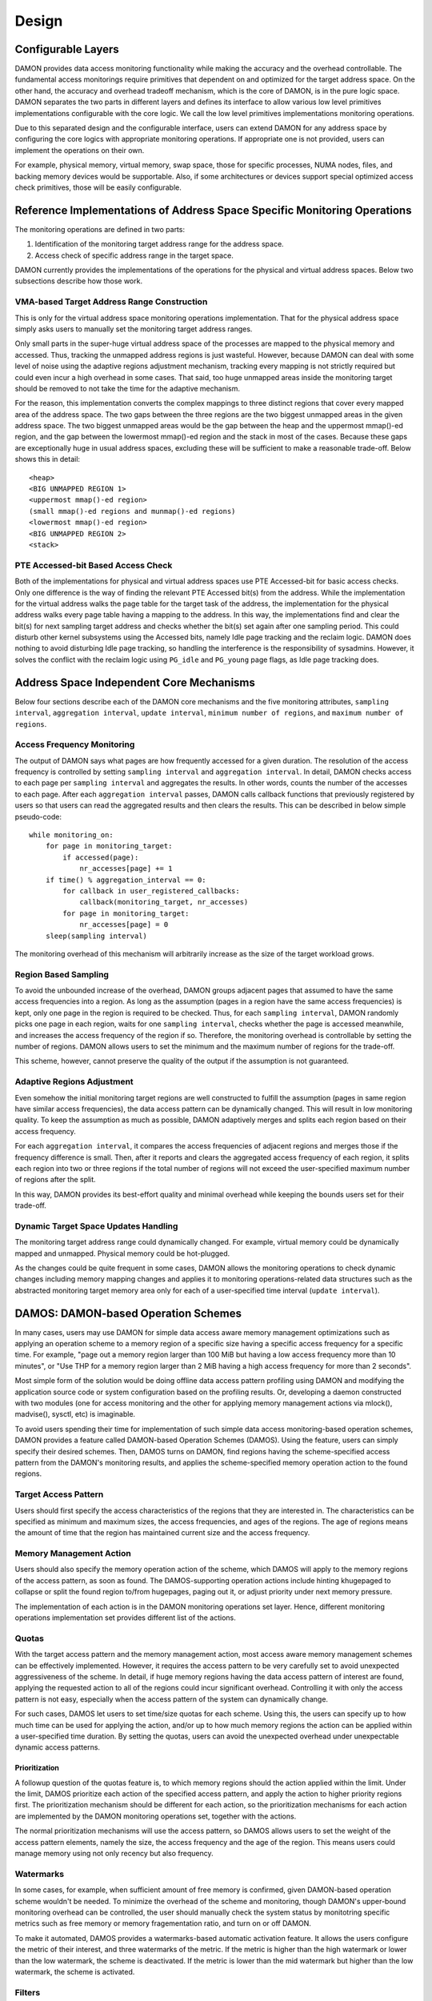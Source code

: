 .. SPDX-License-Identifier: GPL-2.0

======
Design
======


Configurable Layers
===================

DAMON provides data access monitoring functionality while making the accuracy
and the overhead controllable.  The fundamental access monitorings require
primitives that dependent on and optimized for the target address space.  On
the other hand, the accuracy and overhead tradeoff mechanism, which is the core
of DAMON, is in the pure logic space.  DAMON separates the two parts in
different layers and defines its interface to allow various low level
primitives implementations configurable with the core logic.  We call the low
level primitives implementations monitoring operations.

Due to this separated design and the configurable interface, users can extend
DAMON for any address space by configuring the core logics with appropriate
monitoring operations.  If appropriate one is not provided, users can implement
the operations on their own.

For example, physical memory, virtual memory, swap space, those for specific
processes, NUMA nodes, files, and backing memory devices would be supportable.
Also, if some architectures or devices support special optimized access check
primitives, those will be easily configurable.


Reference Implementations of Address Space Specific Monitoring Operations
=========================================================================

The monitoring operations are defined in two parts:

1. Identification of the monitoring target address range for the address space.
2. Access check of specific address range in the target space.

DAMON currently provides the implementations of the operations for the physical
and virtual address spaces. Below two subsections describe how those work.


VMA-based Target Address Range Construction
-------------------------------------------

This is only for the virtual address space monitoring operations
implementation.  That for the physical address space simply asks users to
manually set the monitoring target address ranges.

Only small parts in the super-huge virtual address space of the processes are
mapped to the physical memory and accessed.  Thus, tracking the unmapped
address regions is just wasteful.  However, because DAMON can deal with some
level of noise using the adaptive regions adjustment mechanism, tracking every
mapping is not strictly required but could even incur a high overhead in some
cases.  That said, too huge unmapped areas inside the monitoring target should
be removed to not take the time for the adaptive mechanism.

For the reason, this implementation converts the complex mappings to three
distinct regions that cover every mapped area of the address space.  The two
gaps between the three regions are the two biggest unmapped areas in the given
address space.  The two biggest unmapped areas would be the gap between the
heap and the uppermost mmap()-ed region, and the gap between the lowermost
mmap()-ed region and the stack in most of the cases.  Because these gaps are
exceptionally huge in usual address spaces, excluding these will be sufficient
to make a reasonable trade-off.  Below shows this in detail::

    <heap>
    <BIG UNMAPPED REGION 1>
    <uppermost mmap()-ed region>
    (small mmap()-ed regions and munmap()-ed regions)
    <lowermost mmap()-ed region>
    <BIG UNMAPPED REGION 2>
    <stack>


PTE Accessed-bit Based Access Check
-----------------------------------

Both of the implementations for physical and virtual address spaces use PTE
Accessed-bit for basic access checks.  Only one difference is the way of
finding the relevant PTE Accessed bit(s) from the address.  While the
implementation for the virtual address walks the page table for the target task
of the address, the implementation for the physical address walks every page
table having a mapping to the address.  In this way, the implementations find
and clear the bit(s) for next sampling target address and checks whether the
bit(s) set again after one sampling period.  This could disturb other kernel
subsystems using the Accessed bits, namely Idle page tracking and the reclaim
logic.  DAMON does nothing to avoid disturbing Idle page tracking, so handling
the interference is the responsibility of sysadmins.  However, it solves the
conflict with the reclaim logic using ``PG_idle`` and ``PG_young`` page flags,
as Idle page tracking does.


Address Space Independent Core Mechanisms
=========================================

Below four sections describe each of the DAMON core mechanisms and the five
monitoring attributes, ``sampling interval``, ``aggregation interval``,
``update interval``, ``minimum number of regions``, and ``maximum number of
regions``.


Access Frequency Monitoring
---------------------------

The output of DAMON says what pages are how frequently accessed for a given
duration.  The resolution of the access frequency is controlled by setting
``sampling interval`` and ``aggregation interval``.  In detail, DAMON checks
access to each page per ``sampling interval`` and aggregates the results.  In
other words, counts the number of the accesses to each page.  After each
``aggregation interval`` passes, DAMON calls callback functions that previously
registered by users so that users can read the aggregated results and then
clears the results.  This can be described in below simple pseudo-code::

    while monitoring_on:
        for page in monitoring_target:
            if accessed(page):
                nr_accesses[page] += 1
        if time() % aggregation_interval == 0:
            for callback in user_registered_callbacks:
                callback(monitoring_target, nr_accesses)
            for page in monitoring_target:
                nr_accesses[page] = 0
        sleep(sampling interval)

The monitoring overhead of this mechanism will arbitrarily increase as the
size of the target workload grows.


Region Based Sampling
---------------------

To avoid the unbounded increase of the overhead, DAMON groups adjacent pages
that assumed to have the same access frequencies into a region.  As long as the
assumption (pages in a region have the same access frequencies) is kept, only
one page in the region is required to be checked.  Thus, for each ``sampling
interval``, DAMON randomly picks one page in each region, waits for one
``sampling interval``, checks whether the page is accessed meanwhile, and
increases the access frequency of the region if so.  Therefore, the monitoring
overhead is controllable by setting the number of regions.  DAMON allows users
to set the minimum and the maximum number of regions for the trade-off.

This scheme, however, cannot preserve the quality of the output if the
assumption is not guaranteed.


Adaptive Regions Adjustment
---------------------------

Even somehow the initial monitoring target regions are well constructed to
fulfill the assumption (pages in same region have similar access frequencies),
the data access pattern can be dynamically changed.  This will result in low
monitoring quality.  To keep the assumption as much as possible, DAMON
adaptively merges and splits each region based on their access frequency.

For each ``aggregation interval``, it compares the access frequencies of
adjacent regions and merges those if the frequency difference is small.  Then,
after it reports and clears the aggregated access frequency of each region, it
splits each region into two or three regions if the total number of regions
will not exceed the user-specified maximum number of regions after the split.

In this way, DAMON provides its best-effort quality and minimal overhead while
keeping the bounds users set for their trade-off.


Dynamic Target Space Updates Handling
-------------------------------------

The monitoring target address range could dynamically changed.  For example,
virtual memory could be dynamically mapped and unmapped.  Physical memory could
be hot-plugged.

As the changes could be quite frequent in some cases, DAMON allows the
monitoring operations to check dynamic changes including memory mapping changes
and applies it to monitoring operations-related data structures such as the
abstracted monitoring target memory area only for each of a user-specified time
interval (``update interval``).


DAMOS: DAMON-based Operation Schemes
====================================

In many cases, users may use DAMON for simple data access aware memory
management optimizations such as applying an operation scheme to a memory
region of a specific size having a specific access frequency for a specific
time.  For example, "page out a memory region larger than 100 MiB but having a
low access frequency more than 10 minutes", or "Use THP for a memory region
larger than 2 MiB having a high access frequency for more than 2 seconds".

Most simple form of the solution would be doing offline data access pattern
profiling using DAMON and modifying the application source code or system
configuration based on the profiling results.  Or, developing a daemon
constructed with two modules (one for access monitoring and the other for
applying memory management actions via mlock(), madvise(), sysctl, etc) is
imaginable.

To avoid users spending their time for implementation of such simple data
access monitoring-based operation schemes, DAMON provides a feature called
DAMON-based Operation Schemes (DAMOS).  Using the feature, users can simply
specify their desired schemes.  Then, DAMOS turns on DAMON, find regions having
the scheme-specified access pattern from the DAMON's monitoring results, and
applies the scheme-specified memory operation action to the found regions.

Target Access Pattern
---------------------

Users should first specify the access characteristics of the regions that they
are interested in.  The characteristics can be specified as minimum and maximum
sizes, the access frequencies, and ages of the regions.  The age of regions
means the amount of time that the region has maintained current size and the
access frequency.

Memory Management Action
------------------------

Users should also specify the memory operation action of the scheme, which
DAMOS will apply to the memory regions of the access pattern, as soon as found.
The DAMOS-supporting operation actions include hinting khugepaged to collapse
or split the found region to/from hugepages, paging out it, or adjust priority
under next memory pressure.

The implementation of each action is in the DAMON monitoring operations set
layer.  Hence, different monitoring operations implementation set provides
different list of the actions.

Quotas
------

With the target access pattern and the memory management action, most access
aware memory management schemes can be effectively implemented.  However, it
requires the access pattern to be very carefully set to avoid unexpected
aggressiveness of the scheme.  In detail, if huge memory regions having the
data access pattern of interest are found, applying the requested action to all
of the regions could incur significant overhead.  Controlling it with only the
access pattern is not easy, especially when the access pattern of the system
can dynamically change.

For such cases, DAMOS let users to set time/size quotas for each scheme.  Using
this, the users can specify up to how much time can be used for applying the
action, and/or up to how much memory regions the action can be applied within a
user-specified time duration.  By setting the quotas, users can avoid the
unexpected overhead under unexpectable dynamic access patterns.


Prioritization
~~~~~~~~~~~~~~

A followup question of the quotas feature is, to which memory regions should
the action applied within the limit.  Under the limit, DAMOS prioritize each
action of the specified access pattern, and apply the action to higher priority
regions first.  The prioritization mechanism should be different for each
action, so the prioritization mechanisms for each action are implemented by the
DAMON monitoring operations set, together with the actions.

The normal prioritization mechanisms will use the access pattern, so DAMOS
allows users to set the weight of the access pattern elements, namely the size,
the access frequency and the age of the region.  This means users could manage
memory using not only recency but also frequency.


Watermarks
----------

In some cases, for example, when sufficient amount of free memory is confirmed,
given DAMON-based operation scheme wouldn't be needed.  To minimize the
overhead of the scheme and monitoring, though DAMON's upper-bound monitoring
overhead can be controlled, the user should manually check the system status by
monitotring specific metrics such as free memory or memory fragementation
ratio, and turn on or off DAMON.

To make it automated, DAMOS provides a watermarks-based automatic activation
feature.  It allows the users configure the metric of their interest, and three
watermarks of the metric.  If the metric is higher than the high watermark or
lower than the low watermark, the scheme is deactivated.  If the metric is
lower than the mid watermark but higher than the low watermark, the scheme is
activated.


Filters
-------

DAMOS let users do system operations in a data access pattern oriented way.
The data access pattern, which is extracted by DAMON, is somewhat accurate more
than what user space could know in many cases.  However, in some situation,
users could know something more than the kernel about the pattern or some
special requirements for some types of memory or processes.  For example, some
users would have slow swap devices and knows latency-ciritical processes and
therefore want to use DAMON-based proactive reclamation (DAMON_RECLAIM) for
only non-anonymous pages of non-latency-critical processes.

For such restriction, users could exclude the memory regions from the initial
monitoring regions and use non-dynamic monitoring regions update monitoring
operations set such as fvaddr and paddr.  They could also adjust the DAMOS
target access pattern.  For dynamically changing memory layout and access
pattern, such schemes would not easy to efficiently use.

To help the case, DAMOS provides a feature, namely DAMOS filters, which can be
used to avoid the DAMOS actions be applied to specific types of memory.  Users
can set arbitrary number of multiple filters to each scheme.  Each filter
specifies the type of the memory to apply the filter, and whether the filter
should be applied to exclude the memory of the type, or the type but all other
types.  Based on the type, additional arguments can also be specified.  For
example, memory cgroup type filter require user to specify the memory cgroup
file path.

As of this writing, anonymous page type and memory cgroup type are supported by
the filter feature.  For example, users can apply specific scheme to only
anonymous pages, non-anonymous pages, pages of specific cgroups, all pages but
those of specific cgroups, and any combination of those.
